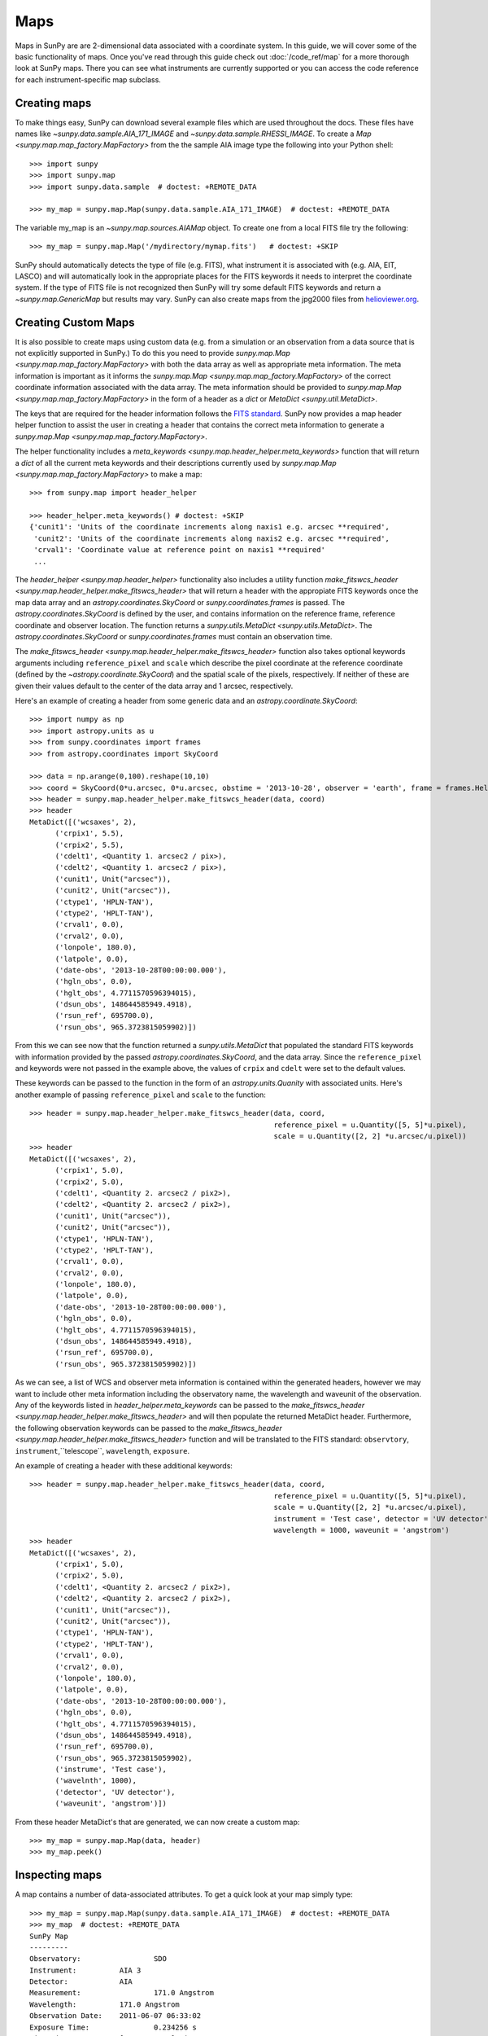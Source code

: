 ====
Maps
====

Maps in SunPy are are 2-dimensional data associated with a coordinate system. In
this guide, we will cover some of the basic functionality of maps. Once you've
read through this guide check out :doc:`/code_ref/map` for a more thorough look
at SunPy maps. There you can see what instruments are currently supported or you
can access the code reference for each instrument-specific map subclass.

Creating maps
-------------
To make things easy, SunPy can download several example files which are used
throughout the docs. These files have names like
`~sunpy.data.sample.AIA_171_IMAGE` and `~sunpy.data.sample.RHESSI_IMAGE`. To
create a `Map <sunpy.map.map_factory.MapFactory>` from the the sample AIA image
type the following into your Python shell::

    >>> import sunpy
    >>> import sunpy.map
    >>> import sunpy.data.sample  # doctest: +REMOTE_DATA

    >>> my_map = sunpy.map.Map(sunpy.data.sample.AIA_171_IMAGE)  # doctest: +REMOTE_DATA

The variable my_map is an `~sunpy.map.sources.AIAMap` object. To create one from a
local FITS file try the following::

    >>> my_map = sunpy.map.Map('/mydirectory/mymap.fits')   # doctest: +SKIP

SunPy should automatically detects the type of file (e.g. FITS), what instrument it is
associated with (e.g. AIA, EIT, LASCO) and will automatically look in the
appropriate places for the FITS keywords it needs to interpret the coordinate
system. If the type of FITS file is not recognized then SunPy will try some
default FITS keywords and return a `~sunpy.map.GenericMap` but results
may vary. SunPy can also create maps from the jpg2000 files from
`helioviewer.org <https://helioviewer.org/>`_.

Creating Custom Maps
--------------------
It is also possible to create maps using custom data (e.g. from a simulation or an observation
from a data source that is not explicitly supported in SunPy.) To do this you need to provide
`sunpy.map.Map <sunpy.map.map_factory.MapFactory>` with both the data array as well as appropriate
meta information. The meta information is important as it informs the `sunpy.map.Map <sunpy.map.map_factory.MapFactory>`
of the correct coordinate information associated with the data array. The meta information should be provided to 
`sunpy.map.Map <sunpy.map.map_factory.MapFactory>` in the form of a header as a `dict` or `MetaDict <sunpy.util.MetaDict>`. 

The keys that are required for the header information follows the `FITS standard <https://fits.gsfc.nasa.gov/fits_dictionary.html>`_. SunPy now provides a map header helper function to assist the user in creating a header that contains the correct meta information
to generate a `sunpy.map.Map <sunpy.map.map_factory.MapFactory>`.

The helper functionality includes a `meta_keywords <sunpy.map.header_helper.meta_keywords>` function
that will return a `dict` of all the current meta keywords and their descriptions currently used by
`sunpy.map.Map <sunpy.map.map_factory.MapFactory>` to make a map::

    >>> from sunpy.map import header_helper

    >>> header_helper.meta_keywords() # doctest: +SKIP
    {'cunit1': 'Units of the coordinate increments along naxis1 e.g. arcsec **required',
     'cunit2': 'Units of the coordinate increments along naxis2 e.g. arcsec **required', 
     'crval1': 'Coordinate value at reference point on naxis1 **required'
     ...

The `header_helper <sunpy.map.header_helper>` functionality also includes a utility function
`make_fitswcs_header <sunpy.map.header_helper.make_fitswcs_header>` that will return a header with the
appropiate FITS keywords once the map data array and an `astropy.coordinates.SkyCoord` or `sunpy.coordinates.frames`
is passed. The `astropy.coordinates.SkyCoord` is defined by the user, and contains information on the reference frame,
reference coordinate and observer location. The function returns a `sunpy.utils.MetaDict <sunpy.utils.MetaDict>`.
The `astropy.coordinates.SkyCoord` or `sunpy.coordinates.frames` must contain an observation time. 

The `make_fitswcs_header <sunpy.map.header_helper.make_fitswcs_header>` function also takes optional keywords arguments including ``reference_pixel`` and ``scale`` which describe the pixel coordinate at the reference coordinate (defined by the `~astropy.coordinate.SkyCoord`) and the spatial scale of the pixels, respectively. If neither of these are given their values default to the center of the data array and 1 arcsec, respectively.

Here's an example of creating a header from some generic data and an `astropy.coordinate.SkyCoord`::

    >>> import numpy as np
    >>> import astropy.units as u
    >>> from sunpy.coordinates import frames
    >>> from astropy.coordinates import SkyCoord

    >>> data = np.arange(0,100).reshape(10,10)
    >>> coord = SkyCoord(0*u.arcsec, 0*u.arcsec, obstime = '2013-10-28', observer = 'earth', frame = frames.Helioprojective)
    >>> header = sunpy.map.header_helper.make_fitswcs_header(data, coord)
    >>> header
    MetaDict([('wcsaxes', 2),
          ('crpix1', 5.5),
          ('crpix2', 5.5),
          ('cdelt1', <Quantity 1. arcsec2 / pix>),
          ('cdelt2', <Quantity 1. arcsec2 / pix>),
          ('cunit1', Unit("arcsec")),
          ('cunit2', Unit("arcsec")),
          ('ctype1', 'HPLN-TAN'),
          ('ctype2', 'HPLT-TAN'),
          ('crval1', 0.0),
          ('crval2', 0.0),
          ('lonpole', 180.0),
          ('latpole', 0.0),
          ('date-obs', '2013-10-28T00:00:00.000'),
          ('hgln_obs', 0.0),
          ('hglt_obs', 4.7711570596394015),
          ('dsun_obs', 148644585949.4918),
          ('rsun_ref', 695700.0),
          ('rsun_obs', 965.3723815059902)])
    
From this we can see now that the function returned a `sunpy.utils.MetaDict` that populated
the standard FITS keywords with information provided by the passed `astropy.coordinates.SkyCoord`,
and the data array. Since the ``reference_pixel`` and keywords were not passed in the example above, the
values of ``crpix`` and ``cdelt`` were set to the default values. 

These keywords can be passed to the function in the form of an `astropy.units.Quanity` with associated units. 
Here's another example of passing ``reference_pixel`` and ``scale`` to the function::
    
    >>> header = sunpy.map.header_helper.make_fitswcs_header(data, coord, 
                                                             reference_pixel = u.Quantity([5, 5]*u.pixel),
                                                             scale = u.Quantity([2, 2] *u.arcsec/u.pixel))
    >>> header
    MetaDict([('wcsaxes', 2),
          ('crpix1', 5.0),
          ('crpix2', 5.0),
          ('cdelt1', <Quantity 2. arcsec2 / pix2>),
          ('cdelt2', <Quantity 2. arcsec2 / pix2>),
          ('cunit1', Unit("arcsec")),
          ('cunit2', Unit("arcsec")),
          ('ctype1', 'HPLN-TAN'),
          ('ctype2', 'HPLT-TAN'),
          ('crval1', 0.0),
          ('crval2', 0.0),
          ('lonpole', 180.0),
          ('latpole', 0.0),
          ('date-obs', '2013-10-28T00:00:00.000'),
          ('hgln_obs', 0.0),
          ('hglt_obs', 4.7711570596394015),
          ('dsun_obs', 148644585949.4918),
          ('rsun_ref', 695700.0),
          ('rsun_obs', 965.3723815059902)])
          
As we can see, a list of WCS and observer meta information is contained within the generated headers, 
however we may want to include other meta information including the observatory name, the wavelength and
waveunit of the observation. Any of the keywords listed in `header_helper.meta_keywords` can be passed
to the `make_fitswcs_header <sunpy.map.header_helper.make_fitswcs_header>` and will then populate the returned MetaDict header.
Furthermore, the following observation keywords can be passed to the `make_fitswcs_header <sunpy.map.header_helper.make_fitswcs_header>`
function and will be translated to the FITS standard: ``observtory``, ``instrument``,``telescope``, ``wavelength``, ``exposure``. 

An example of creating a header with these additional keywords::

    >>> header = sunpy.map.header_helper.make_fitswcs_header(data, coord, 
                                                             reference_pixel = u.Quantity([5, 5]*u.pixel),
                                                             scale = u.Quantity([2, 2] *u.arcsec/u.pixel), 
                                                             instrument = 'Test case', detector = 'UV detector',
                                                             wavelength = 1000, waveunit = 'angstrom')
    >>> header
    MetaDict([('wcsaxes', 2),
          ('crpix1', 5.0),
          ('crpix2', 5.0),
          ('cdelt1', <Quantity 2. arcsec2 / pix2>),
          ('cdelt2', <Quantity 2. arcsec2 / pix2>),
          ('cunit1', Unit("arcsec")),
          ('cunit2', Unit("arcsec")),
          ('ctype1', 'HPLN-TAN'),
          ('ctype2', 'HPLT-TAN'),
          ('crval1', 0.0),
          ('crval2', 0.0),
          ('lonpole', 180.0),
          ('latpole', 0.0),
          ('date-obs', '2013-10-28T00:00:00.000'),
          ('hgln_obs', 0.0),
          ('hglt_obs', 4.7711570596394015),
          ('dsun_obs', 148644585949.4918),
          ('rsun_ref', 695700.0),
          ('rsun_obs', 965.3723815059902),
          ('instrume', 'Test case'),
          ('wavelnth', 1000),
          ('detector', 'UV detector'),
          ('waveunit', 'angstrom')])
    
From these header MetaDict's that are generated, we can now create a custom map::

    >>> my_map = sunpy.map.Map(data, header)
    >>> my_map.peek()    

Inspecting maps
---------------
A map contains a number of data-associated attributes. To get a quick look at
your map simply type::

    >>> my_map = sunpy.map.Map(sunpy.data.sample.AIA_171_IMAGE)  # doctest: +REMOTE_DATA
    >>> my_map  # doctest: +REMOTE_DATA
    SunPy Map
    ---------
    Observatory:		 SDO
    Instrument:		 AIA 3
    Detector:		 AIA
    Measurement:		 171.0 Angstrom
    Wavelength:		 171.0 Angstrom
    Observation Date:	 2011-06-07 06:33:02
    Exposure Time:		 0.234256 s
    Dimension:		 [1024. 1024.] pix
    Coordinate System:	 helioprojective
    Scale:			 [2.402792 2.402792] arcsec / pix
    Reference Pixel:	 [512.5 512.5] pix
    Reference Coord:	 [3.22309951 1.38578135] arcsec
    array([[ -95.92475  ,    7.076416 ,   -1.9656711, ..., -127.96519  ,
            -127.96519  , -127.96519  ],
           [ -96.97533  ,   -5.1167884,    0.       , ...,  -98.924576 ,
            -104.04137  , -127.919716 ],
           [ -93.99607  ,    1.0189276,   -4.0757103, ...,   -5.094638 ,
             -37.95505  , -127.87541  ],
            ...,
           [-128.01454  , -128.01454  , -128.01454  , ..., -128.01454  ,
            -128.01454  , -128.01454  ],
           [-127.899666 , -127.899666 , -127.899666 , ..., -127.899666 ,
            -127.899666 , -127.899666 ],
           [-128.03072  , -128.03072  , -128.03072  , ..., -128.03072  ,
            -128.03072  , -128.03072  ]], dtype=float32)

This will show a representation of the data as well as some of its associated
attributes. A number of other attributes are also available, for example the
`~sunpy.map.GenericMap.date`, `~sunpy.map.GenericMap.exposure_time`,
`~sunpy.map.GenericMap.center` and others (see `~sunpy.map.GenericMap`)::

    >>> map_date = my_map.date
    >>> map_exptime = my_map.exposure_time
    >>> map_center = my_map.center

To get a list of all of the attributes check the documentation by typing::

    >>> help(my_map)  # doctest: +SKIP

Many attributes and functions of the map classes accept and return
`~astropy.units.quantity.Quantity` or `~astropy.coordinates.SkyCoord` objects,
please refer to :ref:`units-coordinates-sunpy` for more details.

The meta data for the map is accessed by ::

    >>> header = my_map.meta

This references the meta data dictionary with the header information as read
from the source file.

Getting at the data
-------------------
The data in a SunPy Map object is accessible through the
`~sunpy.map.GenericMap.data` attribute.  The data is implemented as a
NumPy `~numpy.ndarray`, so for example, to get
the 0th element in the array ::

    >>> my_map.data[0, 0]  # doctest: +REMOTE_DATA
    -95.92475
    >>> my_map.data[0][0]  # doctest: +REMOTE_DATA
    -95.92475

One important fact to remember is that the first
index is for the y direction while the second index is for the x direction.
For more information about indexing please refer to the
`Numpy documentation <https://docs.scipy.org/doc/numpy-dev/user/quickstart.html#indexing-slicing-and-iterating>`_.

Data attributes like `~numpy.ndarray.dtype` and
`~sunpy.map.GenericMap.dimensions` are accessible through
the SunPyGenericMap object ::

    >>> my_map.dimensions  # doctest: +REMOTE_DATA
    PixelPair(x=<Quantity 1024. pix>, y=<Quantity 1024. pix>)
    >>> my_map.dtype  # doctest: +REMOTE_DATA
    dtype('float32')

Here the dimensions attribute is similar to the `~numpy.ndarray.shape`
attribute, however returning an `~astropy.units.quantity.Quantity`.

If you'd like to use the data in a SunPy `~sunpy.map.GenericMap` object
elsewhere, you can use either of the following::

    >>> var = my_map.data
    >>> var = my_map.data.copy()

Python makes use of pointers so if you want to alter the data and keep the
original data in the map intact make sure to copy it.

Some basic statistical functions on the data array are also passed through to Map
objects::

    >>> my_map.min()  # doctest: +REMOTE_DATA
    -129.78036
    >>> my_map.max()  # doctest: +REMOTE_DATA
    192130.17
    >>> my_map.mean()  # doctest: +REMOTE_DATA
    427.02252

but you can also access all the other `~numpy.ndarray` functions and attributes
but accessing the data array directly. For example::

    >>> my_map.data.std()  # doctest: +REMOTE_DATA
    826.41016

Plotting
--------
As is true of all of the SunPy data objects, the SunPy `~sunpy.map.GenericMap`
object (and all of its instrument-specific sub-classes) has its
own built-in plot methods so that it is easy to quickly view your map.
To create a plot just type::

    >>> my_map.peek()   # doctest: +SKIP

This will open a matplotlib plot on your screen.
In addition, to enable users to modify the plot it is possible to grab the
matplotlib axes object by using the `~sunpy.map.GenericMap.plot()` command.
This makes it possible to use the SunPy plot as the foundation for a
more complicated figure. For a bit more information about this and some
examples see :ref:`plotting`.

.. note::

   If the `astropy.visualization.wcsaxes` package is not used (it is used by
   default) the `~sunpy.map.GenericMap.plot()` and
   `~sunpy.map.GenericMap.peek()` methods assume that the data is not rotated,
   i.e. the solar y axis is oriented with the columns of the array. If this
   condition is not met (in the metadata), when the map is plotted a warning
   will be issued. You can create an oriented map by using
   `~sunpy.map.GenericMap.rotate()` before you plot the Map.

Plotting Keywords
*****************

For Map `~matplotlib.pyplot.imshow` does most of the heavy
lifting in the background while SunPy makes a number of choices for you so that
you don't have to (e.g. colortable, plot title). Changing these defaults
is made possible through two simple interfaces. You can pass any
`~matplotlib.pyplot.imshow` keyword into
the plot command to override the defaults for that particular plot. The following
plot changes the default AIA color table to use an inverse Grey color table.

.. plot::
    :include-source:

    import sunpy.map
    import sunpy.data.sample
    import matplotlib.pyplot as plt
    smap = sunpy.map.Map(sunpy.data.sample.AIA_171_IMAGE)
    fig = plt.figure()
    smap.plot(cmap=plt.cm.Greys_r)
    plt.colorbar()
    plt.show()

You can view or make changes to the default settings through the `~sunpy.map.GenericMap.plot_settings`
dictionary. In the following example we change the title of the plot by changing the
`~sunpy.map.GenericMap.plot_settings` property.

.. plot::
    :include-source:

    import sunpy.map
    import sunpy.data.sample
    import matplotlib.pyplot as plt
    smap = sunpy.map.Map(sunpy.data.sample.AIA_171_IMAGE)
    smap.plot_settings['title'] = "My Second SunPy Plot"
    smap.plot_settings['cmap'] = plt.cm.Blues_r
    fig = plt.figure()
    smap.plot()
    plt.colorbar()
    plt.show()


Colormaps and Normalization
***************************

Image data is generally shown in false color in order to better identify it or
to better visualize structures in the image. Matplotlib handles this colormapping
process through the `~matplotlib.colors` module. This process involves two steps:
the data array is first mapped onto the range 0-1 using an instance of
`~matplotlib.colors.Normalize` or a subclass; then this number is mapped to a
color using an instance of a subclass of a `~matplotlib.colors.colormap`.

SunPy provides the colormaps for each mission as defined by the mission teams.
The Map object chooses the appropriate colormap for you when it is created as
long as it recognizes the instrument. To see what colormaps are available::

    >>> import sunpy.cm
    >>> sunpy.cm.cmlist.keys()
    dict_keys(['sdoaia94', 'sdoaia131', 'sdoaia171', 'sdoaia193', 'sdoaia211',
    'sdoaia304', 'sdoaia335', 'sdoaia1600', 'sdoaia1700', 'sdoaia4500',
    'sohoeit171', 'sohoeit195', 'sohoeit284', 'sohoeit304', 'soholasco2',
    'soholasco3', 'sswidlsoholasco2', 'sswidlsoholasco3', 'stereocor1',
    'stereocor2', 'stereohi1', 'stereohi2', 'rhessi', 'yohkohsxtal',
    'yohkohsxtwh', 'hinodexrt', 'hinodesotintensity', 'trace171', 'trace195',
    'trace284', 'trace1216', 'trace1550', 'trace1600', 'trace1700', 'traceWL',
    'hmimag', 'irissji1330', 'irissji1400', 'irissji1600', 'irissji2796',
    'irissji2832', 'irissji5000', 'irissjiFUV', 'irissjiNUV', 'irissjiSJI_NUV', 'kcor'])

The SunPy colormaps are registered with matplotlib so you can grab them like
you would any other colormap::

    >>> import matplotlib.pyplot as plt
    >>> import sunpy.cm

You need to import sunpy.cm or sunpy.map for this to work::

    >>> cmap = plt.get_cmap('sdoaia171')


The following plot shows off all of the colormaps.

.. plot::

    import matplotlib.pyplot as plt
    import sunpy.cm
    sunpy.cm.show_colormaps()

These can be used with the standard commands to change the colormap. So for
example if you wanted to plot an AIA image but use an EIT colormap, you would
do so as follows.

.. plot::
    :include-source:

    import sunpy.map
    import sunpy.data.sample
    import matplotlib.pyplot as plt

    smap = sunpy.map.Map(sunpy.data.sample.AIA_171_IMAGE)
    cmap = plt.get_cmap('sohoeit171')

    fig = plt.figure()
    ax = plt.subplot(1,1,1)
    smap.plot(cmap=cmap)
    plt.colorbar()
    plt.show()

or you can just change the colormap for the map itself as follows::

    >>> smap.plot_settings['cmap'] = plt.get_cmap('sohoeit171')  # doctest: +SKIP

The normalization is also set automatically and is chosen so that all the
data from minimum to maximum is displayed as best as possible for most cases.
This means that it is never necessary to touch the data such as applying a function
such sqrt or log to the data to make your plot look good.
There are many normalizations available from matplotlib such as `~matplotlib.colors.Lognorm`. Other
`more exotic normalizations <https://docs.astropy.org/en/stable/visualization/index.html>`_ are also
made available from Astropy.  Just like the colormap the default normalization
can be changed through the plot_settings dictionary or directly for the individual
plot by passing a keyword argument. The following example shows the difference between
a linear and logarithmic normalization on an AIA image.

.. plot::
    :include-source:

    import sunpy.map
    import sunpy.data.sample
    import matplotlib.pyplot as plt
    import matplotlib.colors as colors

    smap = sunpy.map.Map(sunpy.data.sample.AIA_171_IMAGE)

    fig = plt.figure()
    ax1 = fig.add_subplot(2,1,1)
    smap.plot(norm=colors.Normalize())
    plt.colorbar()
    ax2 = fig.add_subplot(2,1,2)
    smap.plot(norm=colors.LogNorm())
    fig.subplots_adjust(hspace=0.4)
    plt.colorbar()
    plt.show()

Note how the color in the colorbar does not change since these two maps share
the same colormap while the data values associated with each color do because
the normalization is different.

Masking and Clipping Data
-------------------------
It is often necessary for the purposes of display or otherwise to ignore certain
data in an image. For example large data value could be due to
cosmic ray hits and should be ignored. The most straightforward way to ignore
this kind of data in plots without altering the data is to clip it. This can be achieved
very easily when initializing the normalization variable. For example::

    >>> import matplotlib.colors as colors
    >>> norm = colors.Normalize(vmin=smap.min(), vmax=smap.mean() + 3 *smap.std())  # doctest: +SKIP

This clips out many of the brightest pixels. If you'd like to see what areas of
your images got clipped set the following values::

    >>> cmap = cmap.plot_settings['cmap']  # doctest: +SKIP
    >>> cmap.set_over('red', 1.0)  # doctest: +SKIP
    >>> cmap.set_under('green', 1.0)  # doctest: +SKIP

This will color the areas above and below in red and green respectively
(similar to this `example <https://matplotlib.org/examples/pylab_examples/image_masked.html>`_).
You can use the following colorbar command to display these choices::

    >>> plt.colorbar(extend='both')   # doctest: +SKIP

Here is an example of this put to use on an AIA image. If you see how the image
displays by default you'll see that it does not look that pretty. This is
because the image contains some negative values which are throwing off the
normalization.

.. plot::

    import sunpy.map
    import matplotlib.pyplot as plt
    import sunpy.data.sample
    smap = sunpy.map.Map(sunpy.data.sample.AIA_193_CUTOUT01_IMAGE)
    txt = r"min={min}, max={max}, $\mu$={mean}, $\sigma$={std}".format(min=int(smap.min()),
                                                                       max=int(smap.max()),
                                                                       mean=int(smap.mean()),
                                                                       std=int(smap.std()))
    plt.text(-1100, 0, txt, color='white')
    smap.plot()
    plt.colorbar()
    plt.show()

In order to fix this we need to adjust our normalization to not display negative
values. We can also brighten the image by clipping the high values though this
will mean that the bright regions look 'saturated'. This is achieved in the following plot.

.. plot::
    :include-source:

    import sunpy.map
    import matplotlib.pyplot as plt
    import matplotlib.colors as colors
    import sunpy.data.sample
    smap = sunpy.map.Map(sunpy.data.sample.AIA_193_CUTOUT01_IMAGE)
    cmap = smap.plot_settings['cmap']
    cmap.set_over('blue', 1.0)
    cmap.set_under('purple', 1.0)
    norm = colors.Normalize(vmin=0, vmax=smap.mean() + 5 * smap.std())
    smap.plot(norm=norm)
    plt.colorbar(extend='both')
    plt.show()

Another method to ignore bad data is to mask the data. A mask is a boolean
array and so can give you much more fine-grained control over what is not being
displayed.  A `~numpy.ma.MaskedArray`
is a subclass of a numpy array so it has all of the same properties with the
addition of an associated boolean array which holds the mask.

.. the following is a good example which could be fixed and added later
.. The following plot achieves the same goal as above but using a mask instead of clipping.

..    import sunpy.map
    import matplotlib.pyplot as plt
    import matplotlib.colors as colors
    cmap = smap.plot_settings['cmap']
    cmap.set_bad('blue', 1.0)
    smap = sunpy.map.Map('/Users/schriste/Downloads/old downloads/foxsi_ar_data/ssw_cutout_20121030_153001_AIA_94_.fts')
    smap.mask =
    smap.plot()
    plt.colorbar(extend='both')
    plt.show()

.. Hinode XRT image. By inspecting the maximum versus the mean and standard deviation, it is clear that there are some overly bright pixels. This is likely due to cosmic ray hits which is throwing off the default plot making it too dark to see the solar emission.

.. .. plot::

..    import sunpy.map
    import matplotlib.pyplot as plt
    smap = sunpy.map.Map('/Users/schriste/Desktop/sunpy_test_img/XRT20141211_184221.9.fits')
    fig = plt.figure()
    smap.plot()
    txt = r"min={min}, max={max}, $\mu$={mean}, $\sigma$={std}".format(min=int(smap.min()),
                                                                       max=int(smap.max()),
                                                                       mean=int(smap.mean()),
                                                                       std=int(smap.std()))
    plt.text(-600, 1500, txt, color='white')
    plt.colorbar()
    plt.show()

.. Let's address this by clipping the largest values (in this case everything above 3 sigma). The following plot shows the result of this operation.

.. .. plot::

..     import sunpy.map
    import matplotlib.pyplot as plt
    import matplotlib.colors as colors
    cmap = smap.plot_settings['cmap']
    cmap.set_over('green', 1.0)
    cmap.set_under('purple', 1.0)
    norm = colors.Normalize(vmin=smap.min(), vmax=smap.mean() + 3 *smap.std())
    smap = sunpy.map.Map('/Users/schriste/Desktop/sunpy_test_img/XRT20141211_184221.9.fits')
    smap.plot(norm=norm)
    plt.colorbar(extend='both')
    plt.show()

.. This makes it very visible that there are a number of hot pixels mostly concentrated in the upper half of this image. Now let's address this problem with masking instead of clipping.

.. .. plot::

..     import sunpy.map
    import matplotlib.pyplot as plt
    import matplotlib.colors as colors
    import numpy.ma
    smap = sunpy.map.Map('/Users/schriste/Desktop/sunpy_test_img/XRT20141211_184221.9.fits')
    cmap = smap.plot_settings['cmap']
    cmap.set_bad('blue', 1.0)
    smap.data = numpy.ma.masked_greater(smap.data, smap.mean() + 3 *smap.std())
    txt = r"min={min}, max={max}, $\mu$={mean}, $\sigma$={std}".format(min=int(smap.min()),
                                                                       max=int(smap.max()),
                                                                       mean=int(smap.mean()),
                                                                       std=int(smap.std()))
    plt.text(-600, 1500, txt, color='white')
    norm = colors.Normalize()
    smap.plot(norm = norm)
    plt.colorbar(extend='both')

.. This plot shows a very similar effect to clipping but note that the array properties such as max and min have changed. That's because numpy is now ignoring those masked values. With a masked array
.. (compared to clipping) we can go ahead and make more detailed masking operations so that we are not masking the emission from the bright solar sources. The next plot masks only those bright pixels in the upper area of the plot leaving the bright solar sources which are concentrated in the lower part of the plot intact.

.. .. plot::

..     import sunpy.map
    import matplotlib.pyplot as plt
    import matplotlib.colors as colors
    import numpy.ma
    file = '/Users/schriste/Downloads/old downloads/foxsi_ar_data/sXRT20141211_184221.9.fits'
    smap = sunpy.map.Map(file)
    cmap = smap.plot_settings['cmap']
    cmap.set_bad('blue', 1.0)
    smap.data = numpy.ma.masked_greater(smap.data, smap.mean() + 3 *smap.std())
    smap.data.mask[0:250,:] = False
    txt = r"min={min}, max={max}, $\mu$={mean}, $\sigma$={std}".format(min=int(smap.min()),
                                                                       max=int(smap.max()),
                                                                       mean=int(smap.mean()),
                                                                       std=int(smap.std()))
    plt.text(-600, 1500, txt, color='white')
    norm = colors.Normalize()
    smap.plot(norm = norm)
    plt.colorbar(extend='both')


Composite Maps and Overlaying Maps
----------------------------------

The `Map <sunpy.map.map_factory.MapFactory>` method described above can also handle a list of maps. If a series of maps
are supplied as inputs, `Map <sunpy.map.map_factory.MapFactory>` will return a list of maps as the output.  However,
if the 'composite' keyword is set to True, then a `~sunpy.map.CompositeMap` object is
returned.  This is useful if the maps are of a different type (e.g. different
instruments).  For example, to create a simple composite map::

    >>> my_maps = sunpy.map.Map(sunpy.data.sample.EIT_195_IMAGE, sunpy.data.sample.RHESSI_IMAGE, composite=True)  # doctest: +REMOTE_DATA

A `~sunpy.map.CompositeMap` is different from a regular SunPy `~sunpy.map.GenericMap` object and therefore
different associated methods. To list which maps are part of your composite map use::

    >>> my_maps.list_maps()  # doctest: +REMOTE_DATA
    [<class 'sunpy.map.sources.soho.EITMap'>, <class 'sunpy.map.sources.rhessi.RHESSIMap'>]

The following code adds a new map (which must be instantiated first), sets
its transparency to 25%, turns on contours from 50% to 90% for the second
map, and then plots the result.

.. plot::
    :include-source:

    import sunpy.data.sample
    import sunpy.map
    import matplotlib.pyplot as plt
    my_maps = sunpy.map.Map(sunpy.data.sample.EIT_195_IMAGE, sunpy.data.sample.RHESSI_IMAGE, composite=True)
    my_maps.add_map(sunpy.map.Map(sunpy.data.sample.AIA_171_IMAGE))
    my_maps.set_alpha(2, 0.5)
    my_maps.set_levels(1, [50, 60, 70, 80, 90], percent = True)
    my_maps.plot()
    plt.show()

This is not a particularly pretty plot but it shows what SunPy can do!

Working with your map
---------------------
Part of the philosophy of the map object is to provide most of the basic
functionality that a scientist would want therefore a map also contains a number
of map-specific methods such as resizing a map or grabbing a subview. To get
a list of the methods available for a map type::

    >>> help(my_map)  # doctest: +SKIP

and check out the methods section!

MapSequences
------------
A `~sunpy.map.MapSequence` is an ordered list of maps.  By default, the maps are ordered by
their observation date, from earlier maps to later maps. A `~sunpy.map.MapSequence` can be
created by supplying multiple existing maps::

    >>> map1 = sunpy.map.Map(sunpy.data.sample.AIA_171_IMAGE)  # doctest: +REMOTE_DATA
    >>> map2 = sunpy.map.Map(sunpy.data.sample.EIT_195_IMAGE)  # doctest: +REMOTE_DATA
    >>> mc = sunpy.map.Map([map1, map2], sequence=True)  # doctest: +REMOTE_DATA

or by providing a directory full of image files::

    >>> mc = sunpy.map.Map('path/to/my/files/*.fits', sequence=True)   #  doctest: +SKIP

The earliest map in the MapSequence can be accessed by simply indexing the maps
list::

    >>> mc.maps[0]   # doctest: +SKIP

MapSequences can hold maps that have different shapes.  To test if all the
maps in a `~sunpy.map.MapSequence` have the same shape::

    >>> mc.all_maps_same_shape()  # doctest: +REMOTE_DATA
    True

It is often useful to return the image data in a `~sunpy.map.MapSequence` as a single
three dimensional Numpy `~numpy.ndarray`::

    >>> mc.as_array()   # doctest: +SKIP

Note that an array is returned only if all the maps have the same
shape.  If this is not true, an error (ValueError) is returned.  If all the
maps have nx pixels in the x-direction, and ny pixels in the y-direction,
and there are n maps in the MapSequence, the `~numpy.ndarray` array that is
returned has shape (ny, nx, n).  The data of the first map in the `~sunpy.map.MapSequence`
appears in the `~numpy.ndarray` in position ``[:, :, 0]``, the data of second map in
position ``[:, :, 1]``, and so on.  The order of maps in the `~sunpy.map.MapSequence` is
reproduced in the returned `~numpy.ndarray`.

The meta data from each map can be obtained using::

    >>> mc.all_meta()   # doctest: +SKIP

This returns a list of map meta objects that have the same order as
the maps in the `~sunpy.map.MapSequence`.

Coalignment of MapSequences
---------------------------
A typical data preparation step when dealing with time series of images is to
coalign images taken at different times so that features in different images
remain in the same place.  A common approach to this problem is
to take a representative template that contains the features you are interested
in, and match that to your images.  The location of the best match tells you
where the template is in your image.  The images are then shifted to the
location of the best match.  This aligns your images to the position of the
features in your representative template.

SunPy provides a function to coalign the maps inside the `~sunpy.map.MapSequence`.
The implementation of this functionality requires the installation of the
scikit-image library, a commonly used image processing library.
To coalign a `~sunpy.map.MapSequence`, simply import
the function and apply it to your `~sunpy.map.MapSequence`::

    >>> from sunpy.image.coalignment import mapsequence_coalign_by_match_template
    >>> coaligned = mapsequence_coalign_by_match_template(mc)  # doctest: +REMOTE_DATA

This will return a new `~sunpy.map.MapSequence`, coaligned to a template extracted from the
center of the first map in the `~sunpy.map.MapSequence`, with the map dimensions clipped as
required.  The coalignment algorithm provides many more options for handling
the coalignment of `~sunpy.map.MapSequence` type::

    >>> help(mapsequence_coalign_by_match_template)   # doctest: +SKIP

for a full list of options and functionality.

If you just want to calculate the shifts required to compensate for solar
rotation relative to the first map in the `~sunpy.map.MapSequence` without applying them, use::

    >>> from sunpy.image.coalignment import calculate_match_template_shift
    >>> shifts = calculate_match_template_shift(mc)  # doctest: +REMOTE_DATA

This is the function used to calculate the shifts in `~sunpy.map.MapSequence` coalignment
function above.  Please see `~sunpy.image.coalignment.calculate_match_template_shift` to learn more about its features.
Shifts calculated using calculate_match_template_shift can be passed directly
to the coalignment function.


Compensating for solar rotation in MapSequences
-----------------------------------------------
Often a set of solar image data consists of fixing the pointing of a
field of view for some time and observing.  Features on the Sun will
rotate according to the Sun's rotation.

A typical data preparation step when dealing with time series of these
types of images is to shift the images so that features do not appear
to move across the field of view.  This requires taking in to account
the rotation of the Sun.  The Sun rotates differentially, depending on
latitude, with features at the equator moving faster than features at
the poles.

SunPy provides a function to shift images in `~sunpy.map.MapSequence` following solar
rotation.  This function shifts an image according to the solar
differential rotation calculated at the latitude of the center of the
field of view.  The image is not *differentially* rotated.  This
function is useful for de-rotating images when the effects of
differential rotation in the `~sunpy.map.MapSequence` can be ignored (for example, if
the spatial extent of the image is small, or when the duration of the
`~sunpy.map.MapSequence` is small; deciding on what 'small' means depends on your
application).

To apply this form of solar derotation to a `~sunpy.map.MapSequence`, simply import the
function and apply it to your `~sunpy.map.MapSequence`::

    >>> from sunpy.physics.solar_rotation import mapsequence_solar_derotate
    >>> derotated = mapsequence_solar_derotate(mc)  # doctest: +REMOTE_DATA

For more info see `~sunpy.physics.solar_rotation.mapsequence_solar_derotate`.

If you just want to calculate the shifts required to compensate for solar
rotation relative to the first map in the `~sunpy.map.MapSequence` without applying them, use::

    >>> from sunpy.physics.solar_rotation import calculate_solar_rotate_shift
    >>> shifts = calculate_solar_rotate_shift(mc)  # doctest: +REMOTE_DATA

Please consult the docstring of the `~sunpy.image.coalignment.mapsequence_coalign_by_match_template` function in order to learn about
the features of this function.
